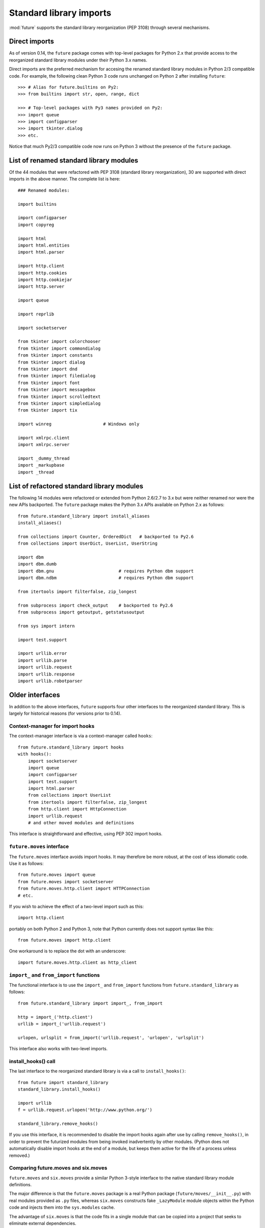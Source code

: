 .. _standard-library-imports:

Standard library imports
========================

:mod:`future` supports the standard library reorganization (PEP 3108) through
several mechanisms.

Direct imports
--------------

As of version 0.14, the ``future`` package comes with top-level packages for
Python 2.x that provide access to the reorganized standard library modules
under their Python 3.x names.

Direct imports are the preferred mechanism for accesing the renamed standard library
modules in Python 2/3 compatible code. For example, the following clean Python
3 code runs unchanged on Python 2 after installing ``future``::

    >>> # Alias for future.builtins on Py2:
    >>> from builtins import str, open, range, dict

    >>> # Top-level packages with Py3 names provided on Py2:
    >>> import queue
    >>> import configparser
    >>> import tkinter.dialog
    >>> etc.

Notice that much Py2/3 compatible code now runs on Python 3 without the
presence of the ``future`` package. 


.. _list-standard-library-renamed:

List of renamed standard library modules
----------------------------------------

Of the 44 modules that were refactored with PEP 3108 (standard library
reorganization), 30 are supported with direct imports in the above manner. The
complete list is here::

    ### Renamed modules:

    import builtins

    import configparser
    import copyreg

    import html
    import html.entities
    import html.parser

    import http.client
    import http.cookies
    import http.cookiejar
    import http.server

    import queue

    import reprlib

    import socketserver

    from tkinter import colorchooser
    from tkinter import commondialog
    from tkinter import constants
    from tkinter import dialog
    from tkinter import dnd
    from tkinter import filedialog
    from tkinter import font
    from tkinter import messagebox
    from tkinter import scrolledtext
    from tkinter import simpledialog
    from tkinter import tix

    import winreg                    # Windows only

    import xmlrpc.client
    import xmlrpc.server

    import _dummy_thread
    import _markupbase
    import _thread


.. _list-standard-library-refactored:

List of refactored standard library modules
-------------------------------------------

The following 14 modules were refactored or extended from Python 2.6/2.7 to 3.x
but were neither renamed nor were the new APIs backported. The ``future``
package makes the Python 3.x APIs available on Python 2.x as follows::

    from future.standard_library import install_aliases
    install_aliases()

    from collections import Counter, OrderedDict   # backported to Py2.6
    from collections import UserDict, UserList, UserString

    import dbm
    import dbm.dumb
    import dbm.gnu                         # requires Python dbm support
    import dbm.ndbm                        # requires Python dbm support

    from itertools import filterfalse, zip_longest

    from subprocess import check_output    # backported to Py2.6
    from subprocess import getoutput, getstatusoutput

    from sys import intern

    import test.support

    import urllib.error
    import urllib.parse
    import urllib.request
    import urllib.response
    import urllib.robotparser


.. _older-standard-library-interfaces:

Older interfaces
----------------

In addition to the above interfaces, ``future`` supports four other interfaces to
the reorganized standard library. This is largely for historical reasons (for
versions prior to 0.14).


Context-manager for import hooks
~~~~~~~~~~~~~~~~~~~~~~~~~~~~~~~~

The context-manager interface is via a context-manager called ``hooks``::

    from future.standard_library import hooks
    with hooks():
        import socketserver
        import queue
        import configparser
        import test.support
        import html.parser
        from collections import UserList
        from itertools import filterfalse, zip_longest
        from http.client import HttpConnection
        import urllib.request
        # and other moved modules and definitions

This interface is straightforward and effective, using PEP 302 import
hooks.


``future.moves`` interface
~~~~~~~~~~~~~~~~~~~~~~~~~~

The ``future.moves`` interface avoids import hooks. It may therefore be more
robust, at the cost of less idiomatic code. Use it as follows::

    from future.moves import queue
    from future.moves import socketserver
    from future.moves.http.client import HTTPConnection
    # etc.

If you wish to achieve the effect of a two-level import such as this::

    import http.client 

portably on both Python 2 and Python 3, note that Python currently does not
support syntax like this::

    from future.moves import http.client

One workaround is to replace the dot with an underscore::

    import future.moves.http.client as http_client


``import_`` and ``from_import`` functions
~~~~~~~~~~~~~~~~~~~~~~~~~~~~~~~~~~~~~~~~~

The functional interface is to use the ``import_`` and ``from_import``
functions from ``future.standard_library`` as follows::

    from future.standard_library import import_, from_import
    
    http = import_('http.client')
    urllib = import_('urllib.request')

    urlopen, urlsplit = from_import('urllib.request', 'urlopen', 'urlsplit')

This interface also works with two-level imports.


install_hooks() call
~~~~~~~~~~~~~~~~~~~~

The last interface to the reorganized standard library is via a call to
``install_hooks()``::

    from future import standard_library
    standard_library.install_hooks()

    import urllib
    f = urllib.request.urlopen('http://www.python.org/')

    standard_library.remove_hooks()

If you use this interface, it is recommended to disable the import hooks again
after use by calling ``remove_hooks()``, in order to prevent the futurized
modules from being invoked inadvertently by other modules. (Python does not
automatically disable import hooks at the end of a module, but keeps them
active for the life of a process unless removed.)

.. The call to ``scrub_future_sys_modules()`` removes any modules from the
.. ``sys.modules`` cache (on Py2 only) that have Py3-style names, like ``http.client``.
.. This can prevent libraries that have their own Py2/3 compatibility code from
.. importing the ``future.moves`` or ``future.backports`` modules unintentionally.
.. Code such as this will then fall through to using the Py2 standard library
.. modules on Py2::
.. 
..     try:
..         from http.client import HTTPConnection
..     except ImportError:
..         from httplib import HTTPConnection
.. 
.. **Requests**: The above snippet is from the `requests
.. <http://docs.python-requests.org>`_ library. As of v0.12, the
.. ``future.standard_library`` import hooks are compatible with Requests.


.. If you wish to avoid changing every reference of ``http.client`` to
.. ``http_client`` in your code, an alternative is this::
.. 
..     from future.standard_library import http
..     from future.standard_library.http import client as _client
..     http.client = client

.. but it has the advantage that it can be used by automatic translation scripts such as ``futurize`` and ``pasteurize``.


Comparing future.moves and six.moves
~~~~~~~~~~~~~~~~~~~~~~~~~~~~~~~~~~~~

``future.moves`` and ``six.moves`` provide a similar Python 3-style
interface to the native standard library module definitions.

The major difference is that the ``future.moves`` package is a real Python package
(``future/moves/__init__.py``) with real modules provided as ``.py`` files, whereas
``six.moves`` constructs fake ``_LazyModule`` module objects within the Python
code and injects them into the ``sys.modules`` cache.

The advantage of ``six.moves`` is that the code fits in a single module that can be
copied into a project that seeks to eliminate external dependencies.

The advantage of ``future.moves`` is that it is likely to be more robust in the
face of magic like Django's auto-reloader and tools like ``py2exe`` and
``cx_freeze``. See issues #51, #53, #56, and #63 in the ``six`` project for
more detail of bugs related to the ``six.moves`` approach.


External backports
------------------

Backports of the following modules from the Python 3.x standard library are
available independently of the python-future project::

    import enum                       # pip install enum34
    import singledispatch             # pip install singledispatch
    import pathlib                    # pip install pathlib

A few modules from Python 3.4 and 3.3 are also available in the ``backports``
package namespace after ``pip install backports.lzma`` etc.::

    from backports import lzma
    from backports import functools_lru_cache as lru_cache

The following Python 2.6 backports of standard library packages from Python 2.7+
are also available::

    import argparse                   # pip install argparse
    import importlib                  # pip install importlib
    import unittest2 as unittest      # pip install unittest2

These are included in Python 2.7 and Python 3.x.


Included backports
------------------

Alpha-quality full backports of the following modules from Python 3.3's
standard library to Python 2.x are also available in ``future.backports``::

    http.client
    http.server
    html.entities
    html.parser
    urllib
    xmlrpc.client
    xmlrpc.server
 
The goal for these modules, unlike the modules in the ``future.moves`` package
or top-level namespace, is to backport new functionality introduced in Python
3.3.

If you need the full backport of one of these packages, please open an issue `here
<https://github.com/PythonCharmers/python-future>`_.

